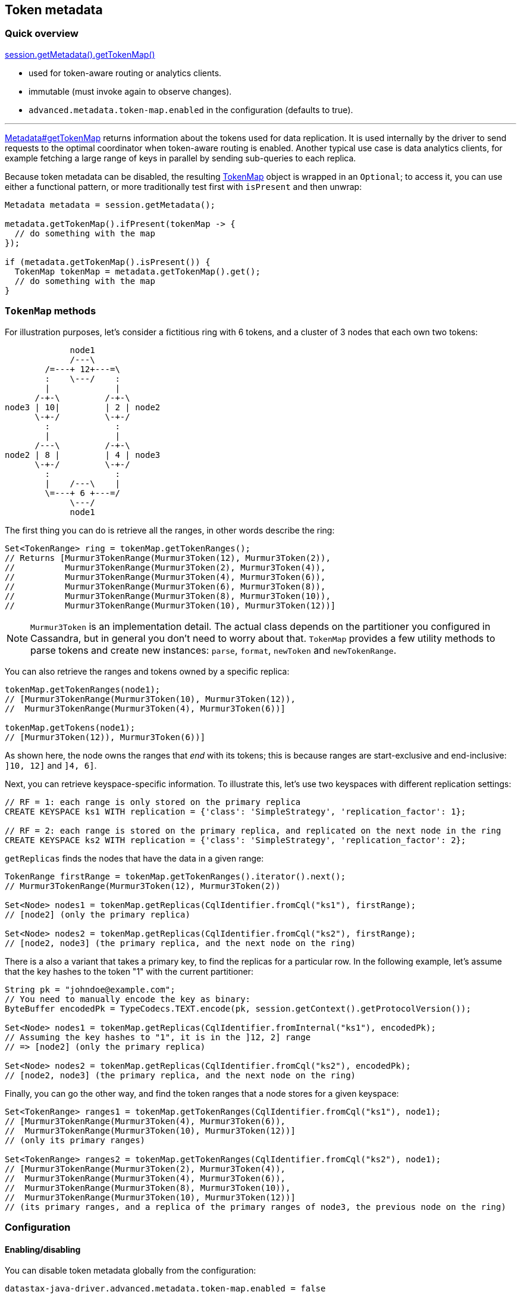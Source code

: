 == Token metadata

=== Quick overview

https://docs.datastax.com/en/drivers/java/4.17/com/datastax/oss/driver/api/core/metadata/Metadata.html#getTokenMap--[session.getMetadata().getTokenMap()]

* used for token-aware routing or analytics clients.
* immutable (must invoke again to observe changes).
* `advanced.metadata.token-map.enabled` in the configuration (defaults to true).

'''

https://docs.datastax.com/en/drivers/java/4.17/com/datastax/oss/driver/api/core/metadata/Metadata.html#getTokenMap--[Metadata#getTokenMap] returns information about the tokens used for data replication.
It is used internally by the driver to send requests to the optimal coordinator when token-aware routing is enabled.
Another typical use case is data analytics clients, for example fetching a large range of keys in parallel by sending sub-queries to each replica.

Because token metadata can be disabled, the resulting https://docs.datastax.com/en/drivers/java/4.17/com/datastax/oss/driver/api/core/metadata/TokenMap.html[TokenMap] object is wrapped in an `Optional`;
to access it, you can use either a functional pattern, or more traditionally test first with `isPresent` and then unwrap:

[,java]
----
Metadata metadata = session.getMetadata();

metadata.getTokenMap().ifPresent(tokenMap -> {
  // do something with the map
});

if (metadata.getTokenMap().isPresent()) {
  TokenMap tokenMap = metadata.getTokenMap().get();
  // do something with the map
}
----

=== `TokenMap` methods

For illustration purposes, let's consider a fictitious ring with 6 tokens, and a cluster of 3 nodes that each own two tokens:

[,ditaa]
----
             node1
             /---\
        /=---+ 12+---=\
        :    \---/    :
        |             |
      /-+-\         /-+-\
node3 | 10|         | 2 | node2
      \-+-/         \-+-/
        :             :
        |             |
      /---\         /-+-\
node2 | 8 |         | 4 | node3
      \-+-/         \-+-/
        :             :
        |    /---\    |
        \=---+ 6 +---=/
             \---/
             node1
----

The first thing you can do is retrieve all the ranges, in other words describe the ring:

[,java]
----
Set<TokenRange> ring = tokenMap.getTokenRanges();
// Returns [Murmur3TokenRange(Murmur3Token(12), Murmur3Token(2)),
//          Murmur3TokenRange(Murmur3Token(2), Murmur3Token(4)),
//          Murmur3TokenRange(Murmur3Token(4), Murmur3Token(6)),
//          Murmur3TokenRange(Murmur3Token(6), Murmur3Token(8)),
//          Murmur3TokenRange(Murmur3Token(8), Murmur3Token(10)),
//          Murmur3TokenRange(Murmur3Token(10), Murmur3Token(12))]
----

NOTE: `Murmur3Token` is an implementation detail.
The actual class depends on the partitioner you configured in Cassandra, but in general you don't need to worry about that.
`TokenMap` provides a few utility methods to parse tokens and create new instances: `parse`, `format`, `newToken` and `newTokenRange`.

You can also retrieve the ranges and tokens owned by a specific replica:

[,java]
----
tokenMap.getTokenRanges(node1);
// [Murmur3TokenRange(Murmur3Token(10), Murmur3Token(12)),
//  Murmur3TokenRange(Murmur3Token(4), Murmur3Token(6))]

tokenMap.getTokens(node1);
// [Murmur3Token(12)), Murmur3Token(6))]
----

As shown here, the node owns the ranges that _end_ with its tokens;
this is because ranges are start-exclusive and end-inclusive: `]10, 12]` and `]4, 6]`.

Next, you can retrieve keyspace-specific information.
To illustrate this, let's use two keyspaces with different replication settings:

----
// RF = 1: each range is only stored on the primary replica
CREATE KEYSPACE ks1 WITH replication = {'class': 'SimpleStrategy', 'replication_factor': 1};

// RF = 2: each range is stored on the primary replica, and replicated on the next node in the ring
CREATE KEYSPACE ks2 WITH replication = {'class': 'SimpleStrategy', 'replication_factor': 2};
----

`getReplicas` finds the nodes that have the data in a given range:

[,java]
----
TokenRange firstRange = tokenMap.getTokenRanges().iterator().next();
// Murmur3TokenRange(Murmur3Token(12), Murmur3Token(2))

Set<Node> nodes1 = tokenMap.getReplicas(CqlIdentifier.fromCql("ks1"), firstRange);
// [node2] (only the primary replica)

Set<Node> nodes2 = tokenMap.getReplicas(CqlIdentifier.fromCql("ks2"), firstRange);
// [node2, node3] (the primary replica, and the next node on the ring)
----

There is a also a variant that takes a primary key, to find the replicas for a particular row.
In the following example, let's assume that the key hashes to the token "1" with the current partitioner:

[,java]
----
String pk = "johndoe@example.com";
// You need to manually encode the key as binary:
ByteBuffer encodedPk = TypeCodecs.TEXT.encode(pk, session.getContext().getProtocolVersion());

Set<Node> nodes1 = tokenMap.getReplicas(CqlIdentifier.fromInternal("ks1"), encodedPk);
// Assuming the key hashes to "1", it is in the ]12, 2] range
// => [node2] (only the primary replica)

Set<Node> nodes2 = tokenMap.getReplicas(CqlIdentifier.fromCql("ks2"), encodedPk);
// [node2, node3] (the primary replica, and the next node on the ring)
----

Finally, you can go the other way, and find the token ranges that a node stores for a given keyspace:

[,java]
----
Set<TokenRange> ranges1 = tokenMap.getTokenRanges(CqlIdentifier.fromCql("ks1"), node1);
// [Murmur3TokenRange(Murmur3Token(4), Murmur3Token(6)),
//  Murmur3TokenRange(Murmur3Token(10), Murmur3Token(12))]
// (only its primary ranges)

Set<TokenRange> ranges2 = tokenMap.getTokenRanges(CqlIdentifier.fromCql("ks2"), node1);
// [Murmur3TokenRange(Murmur3Token(2), Murmur3Token(4)),
//  Murmur3TokenRange(Murmur3Token(4), Murmur3Token(6)),
//  Murmur3TokenRange(Murmur3Token(8), Murmur3Token(10)),
//  Murmur3TokenRange(Murmur3Token(10), Murmur3Token(12))]
// (its primary ranges, and a replica of the primary ranges of node3, the previous node on the ring)
----

=== Configuration

==== Enabling/disabling

You can disable token metadata globally from the configuration:

----
datastax-java-driver.advanced.metadata.token-map.enabled = false
----

If it is disabled at startup, https://docs.datastax.com/en/drivers/java/4.17/com/datastax/oss/driver/api/core/metadata/Metadata.html#getTokenMap--[Metadata#getTokenMap] will stay empty, and token-aware routing won't work (requests will be sent to a non-optimal coordinator).
If you disable it at runtime, it will keep the value of the last refresh, and token-aware routing might operate on stale data.

==== Relation to schema metadata

The keyspace-specific information in `TokenMap` (all methods with a `CqlIdentifier` argument) relies on link:../schema/[schema metadata].
If schema metadata is disabled or filtered, token metadata will also be unavailable for the excluded keyspaces.
